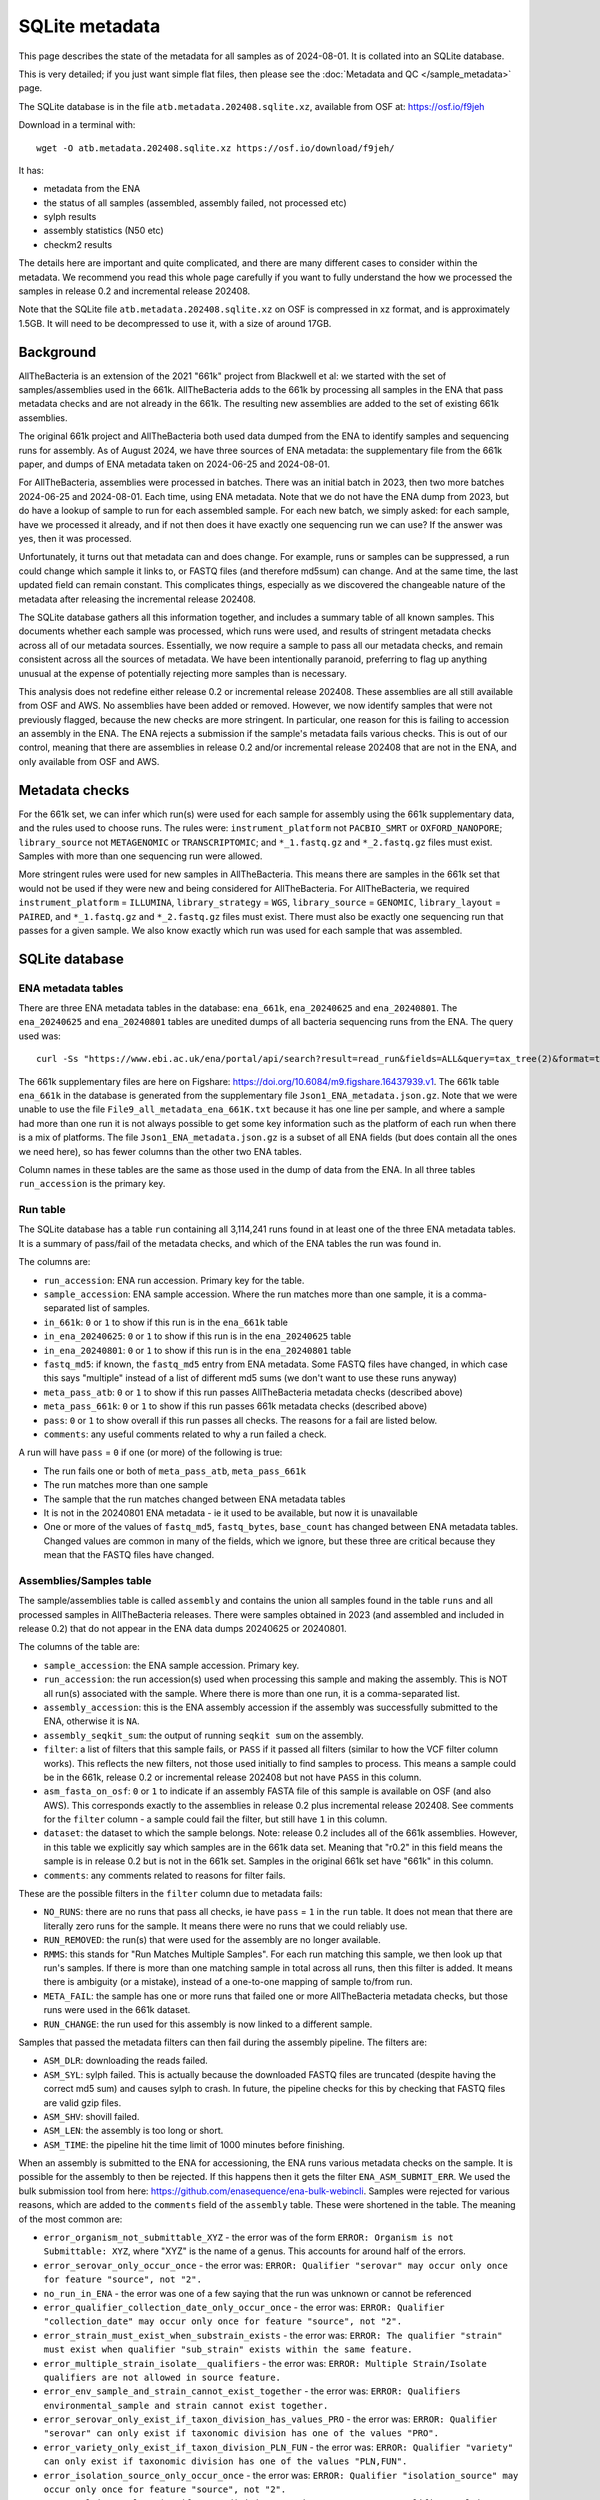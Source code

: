 SQLite metadata
===============

This page describes the state of the metadata for all samples as of
2024-08-01.  It is collated into an SQLite database.

This is very detailed; if you just want simple flat files, then
please see the :doc:`Metadata and QC </sample_metadata>` page.

The SQLite database is in the file
``atb.metadata.202408.sqlite.xz``, available from OSF at:
https://osf.io/f9jeh

Download in a terminal with::

    wget -O atb.metadata.202408.sqlite.xz https://osf.io/download/f9jeh/


It has:

* metadata from the ENA
* the status of all samples (assembled, assembly failed, not processed etc)
* sylph results
* assembly statistics (N50 etc)
* checkm2 results

The details here are important and quite complicated, and there are
many different cases to consider within the metadata.
We recommend you read this whole page carefully
if you want to fully understand the how we processed the samples in
release 0.2 and incremental release 202408.

Note that the SQLite file ``atb.metadata.202408.sqlite.xz`` on OSF is compressed
in xz format, and is approximately 1.5GB.
It will need to be decompressed to use it, with a size of around 17GB.


Background
----------

AllTheBacteria is an extension of the 2021 "661k" project from Blackwell et al:
we started with the set of samples/assemblies used in the 661k.
AllTheBacteria adds to the 661k
by processing all samples in the ENA that pass metadata checks and are not
already in the 661k. The resulting new assemblies are added to the
set of existing 661k assemblies.

The original 661k project and AllTheBacteria both used data dumped from
the ENA to identify samples and sequencing runs for assembly.
As of August 2024, we have three sources of ENA metadata: the supplementary
file from the 661k paper, and dumps of ENA metadata taken on
2024-06-25 and 2024-08-01.

For AllTheBacteria, assemblies were processed in batches. There was an initial
batch in 2023, then two more batches 2024-06-25 and 2024-08-01. Each time, using
ENA metadata. Note that we do not have the ENA dump from
2023, but do have a lookup of sample to run for each assembled sample.
For each new batch, we simply asked: for each sample, have we processed it
already, and if not then does it have exactly one sequencing run we can use?
If the answer was yes, then it was processed.

Unfortunately, it turns out that metadata can and does change.
For example, runs or samples can be suppressed, a run could change which
sample it links to, or FASTQ files (and therefore md5sum) can change.
And at the same time, the last updated field can remain constant.
This complicates things, especially
as we discovered the changeable nature of the metadata
after releasing the incremental release 202408.

The SQLite database gathers all this information together, and includes
a summary table of all known samples. This documents whether each
sample was processed, which runs were used, and results of stringent
metadata checks across all of our metadata sources. Essentially, we now
require a sample to pass all our metadata checks, and
remain consistent across all the sources of metadata.
We have been intentionally paranoid, preferring to flag up anything unusual
at the expense of potentially rejecting  more samples than is necessary.

This analysis does not redefine either release 0.2 or incremental release
202408. These assemblies are all still available from OSF and AWS. No
assemblies have been added or removed. However, we now
identify samples that were not previously flagged, because
the new checks are more stringent. In particular, one reason for this is
failing to accession an assembly in the ENA. The ENA rejects a submission
if the sample's metadata fails various checks. This is out of our control,
meaning that there are assemblies in release 0.2 and/or
incremental release 202408 that are not in the ENA, and only available from
OSF and AWS.


Metadata checks
---------------

For the 661k set, we can infer which run(s) were used for each sample for
assembly using the 661k supplementary data, and the rules used to choose
runs. The rules were: ``instrument_platform`` not ``PACBIO_SMRT`` or
``OXFORD_NANOPORE``; ``library_source`` not ``METAGENOMIC`` or
``TRANSCRIPTOMIC``; and ``*_1.fastq.gz`` and ``*_2.fastq.gz`` files must
exist. Samples with more than one sequencing run were allowed.

More stringent rules were used for new samples in AllTheBacteria.
This means there are samples in the 661k set that would not be used if they
were new and being considered for AllTheBacteria.
For AllTheBacteria, we required ``instrument_platform`` = ``ILLUMINA``,
``library_strategy`` = ``WGS``, ``library_source`` = ``GENOMIC``,
``library_layout`` = ``PAIRED``, and ``*_1.fastq.gz`` and ``*_2.fastq.gz``
files must exist. There must also be exactly one sequencing run that
passes for a given sample.
We also know exactly which run was used for each sample that was assembled.


SQLite database
---------------

ENA metadata tables
^^^^^^^^^^^^^^^^^^^

There are three ENA metadata tables in the database: ``ena_661k``,
``ena_20240625`` and ``ena_20240801``.
The ``ena_20240625`` and ``ena_20240801`` tables are unedited dumps
of all bacteria sequencing runs from the ENA. The query used was::

    curl -Ss "https://www.ebi.ac.uk/ena/portal/api/search?result=read_run&fields=ALL&query=tax_tree(2)&format=tsv"


The 661k supplementary files are here on Figshare:
https://doi.org/10.6084/m9.figshare.16437939.v1.
The 661k table ``ena_661k`` in the database is generated from the supplementary
file ``Json1_ENA_metadata.json.gz``.
Note that we were unable to use the file ``File9_all_metadata_ena_661K.txt``
because it has one line per sample, and where a sample had more than
one run it is not always possible to get some key information such as the
platform of each run when there is a mix of platforms.
The file ``Json1_ENA_metadata.json.gz`` is a subset of all ENA fields (but
does contain all the ones we need here), so has fewer columns than the
other two ENA tables.

Column names in these tables are the same as those used in the dump
of data from the ENA. In all three tables ``run_accession`` is the primary
key.


Run table
^^^^^^^^^

The SQLite database has a table ``run`` containing
all 3,114,241 runs found in at least one of
the three ENA metadata tables.
It is a summary of pass/fail of the metadata checks, and which of the
ENA tables the run was found in.

The columns are:

* ``run_accession``: ENA run accession. Primary key for the table.
* ``sample_accession``: ENA sample accession. Where the run matches more than
  one sample, it is a comma-separated list of samples.
* ``in_661k``: ``0`` or ``1`` to show if this run is in the ``ena_661k`` table
* ``in_ena_20240625``: ``0`` or ``1`` to show if this run is in the ``ena_20240625``
  table
* ``in_ena_20240801``: ``0`` or ``1`` to show if this run is in the ``ena_20240801``
  table
* ``fastq_md5``: if known, the ``fastq_md5`` entry from ENA metadata. Some FASTQ
  files have changed, in which case this says "multiple" instead of a list of
  different md5 sums (we don't want to use these runs anyway)
* ``meta_pass_atb``: ``0`` or ``1`` to show if this run passes AllTheBacteria
  metadata checks (described above)
* ``meta_pass_661k``: ``0`` or ``1`` to show if this run passes 661k metadata
  checks (described above)
* ``pass``: ``0`` or ``1`` to show overall if this run passes all checks. The
  reasons for a fail are listed below.
* ``comments``: any useful comments related to why a run failed a check.


A run will have ``pass`` = ``0`` if one (or more) of the following is true:

* The run fails one or both of ``meta_pass_atb``, ``meta_pass_661k``
* The run matches more than one sample
* The sample that the run matches changed between ENA metadata tables
* It is not in the 20240801 ENA metadata - ie it used to be available, but
  now it is unavailable
* One or more of the values of ``fastq_md5``, ``fastq_bytes``, ``base_count``
  has changed between ENA metadata tables. Changed values are common in many
  of the fields, which we ignore, but these three are critical because they
  mean that the FASTQ files have changed.


Assemblies/Samples table
^^^^^^^^^^^^^^^^^^^^^^^^

The sample/assemblies table is called ``assembly`` and
contains the union all samples found in the table ``runs`` and all
processed samples in AllTheBacteria releases.
There were samples obtained in 2023 (and assembled and included in release 0.2)
that do not appear in the ENA data dumps 20240625 or 20240801.

The columns of the table are:

* ``sample_accession``: the ENA sample accession. Primary key.
* ``run_accession``: the run accession(s) used when processing this sample and
  making the assembly. This is NOT all run(s) associated with the sample.
  Where there is more than one run, it is a comma-separated list.
* ``assembly_accession``: this is the ENA assembly accession if the assembly
  was successfully submitted to the ENA, otherwise it is ``NA``.
* ``assembly_seqkit_sum``: the output of running ``seqkit sum`` on the
  assembly.
* ``filter``: a list of filters that this sample fails, or ``PASS`` if it passed
  all filters (similar to how the VCF filter column works). This reflects the
  new filters, not those used initially to find samples to process. This means
  a sample could be in the 661k, release 0.2 or incremental release 202408
  but not have ``PASS`` in this column.
* ``asm_fasta_on_osf``: ``0`` or ``1`` to indicate if an assembly FASTA file
  of this sample is available on OSF (and also AWS).
  This corresponds exactly to the assemblies in
  release 0.2 plus incremental release 202408. See comments for the ``filter``
  column - a sample could fail the filter, but still have ``1`` in this column.
* ``dataset``: the dataset to which the sample belongs.
  Note: release 0.2 includes all of the 661k assemblies.
  However, in this table we explicitly say
  which samples are in the 661k data set. Meaning that "r0.2" in this field
  means the sample is in release 0.2 but is not in the 661k set. Samples in the
  original 661k set have "661k" in this column.
* ``comments``: any comments related to reasons for filter fails.


These are the possible filters in the ``filter`` column due to metadata fails:

* ``NO_RUNS``: there are no runs that pass all checks, ie have ``pass`` = ``1``
  in the ``run`` table. It does not mean that there are literally zero
  runs for the sample. It means there were no runs that we could reliably use.
* ``RUN_REMOVED``: the run(s) that were used for the assembly are no longer
  available.
* ``RMMS``: this stands for "Run Matches Multiple Samples". For each run
  matching this sample, we then look up that run's samples. If there is
  more than one matching sample in total across all runs, then
  this filter is added. It means there is ambiguity (or a mistake), instead
  of a one-to-one mapping of sample to/from run.
* ``META_FAIL``: the sample has one or more runs that failed one or more
  AllTheBacteria metadata checks, but those runs were used in the 661k dataset.
* ``RUN_CHANGE``: the run used for this assembly is now linked to a different
  sample.

Samples that passed the metadata filters can then fail during the assembly
pipeline. The filters are:

* ``ASM_DLR``: downloading the reads failed.
* ``ASM_SYL``: sylph failed. This is actually because the downloaded
  FASTQ files are truncated (despite having the correct md5 sum) and causes
  sylph to crash. In future, the pipeline checks for this by checking that
  FASTQ files are valid gzip files.
* ``ASM_SHV``: shovill failed.
* ``ASM_LEN``: the assembly is too long or short.
* ``ASM_TIME``: the pipeline hit the time limit of 1000 minutes before
  finishing.

When an assembly is submitted to the ENA for accessioning, the ENA runs
various metadata checks on the sample. It is possible for the assembly
to then be rejected. If this happens then it gets the filter
``ENA_ASM_SUBMIT_ERR``. We used the bulk submission tool from here:
https://github.com/enasequence/ena-bulk-webincli. Samples were rejected
for various reasons, which are added to the ``comments`` field of the
``assembly`` table. These were shortened in the table. The meaning of
the most common are:

* ``error_organism_not_submittable_XYZ`` - the error was of the form ``ERROR: Organism is not Submittable: XYZ``, where "XYZ" is the name of a genus. This accounts for
  around half of the errors.
* ``error_serovar_only_occur_once`` - the error was: ``ERROR: Qualifier "serovar" may occur only once for feature "source", not "2".``
*  ``no_run_in_ENA`` - the error was one of a few saying that the run was unknown or cannot be referenced
* ``error_qualifier_collection_date_only_occur_once`` - the error was: ``ERROR: Qualifier "collection_date" may occur only once for feature "source", not "2".``
* ``error_strain_must_exist_when_substrain_exists`` - the error was: ``ERROR: The qualifier "strain" must exist when qualifier "sub_strain" exists within the same feature.``
* ``error_multiple_strain_isolate__qualifiers`` - the error was: ``ERROR: Multiple Strain/Isolate qualifiers are not allowed in source feature.``
* ``error_env_sample_and_strain_cannot_exist_together`` - the error was: ``ERROR: Qualifiers environmental_sample and strain cannot exist together.``
* ``error_serovar_only_exist_if_taxon_division_has_values_PRO`` - the error was: ``ERROR: Qualifier "serovar" can only exist if taxonomic division has one of the values "PRO".``
* ``error_variety_only_exist_if_taxon_division_PLN_FUN`` - the error was: ``ERROR: Qualifier "variety" can only exist if taxonomic division has one of the values "PLN,FUN".``
* ``error_isolation_source_only_occur_once`` - the error was: ``ERROR: Qualifier "isolation_source" may occur only once for feature "source", not "2".``
* ``error_cultivar_only_exist_if_taxon_division_PLN`` - the error was: ``ERROR: Qualifier "cultivar" can only exist if taxonomic division has one of the values "PLN".``


There is also the filter ``NOT_PROCESSED``, which is for samples that
are not in release 0.2 or incremental release 202408.
There are some samples that do pass all the metadata checks, but were not
processed. These will be processed in a future release of AllTheBacteria.
The main reason is that we discovered a bug in the Python script that parses
the ENA TSV file, causing it to silently skip over a few hundred
records. If you are using Python's ``csv.DictReader`` to parse the file,
then use the options ``quotechar=None`` and  ``quoting=csv.QUOTE_NONE`` to
avoid this bug.



Sylph table
^^^^^^^^^^^

The table ``sylph`` has all sylph results from all runs of sylph that
produced an output.  Sequencing runs that had no sylph matches are not in
this table.  This table includes sequencing runs that have since been
suppressed/removed from the ENA.

The columns in this table are directly from the sylph output, except:

* The ``Sample_file`` column is replaced with the INSDC accession column ``run_accession``
* An extra column ``Species`` is added, which is a species call from the
  ``Genome_file`` column, using GTDB species names.


Assembly statistics table
^^^^^^^^^^^^^^^^^^^^^^^^^

The results of running ``assembly-stats``
(from https://github.com/sanger-pathogens/assembly-stats) on all assemblies
are in the table ``assembly_stats``.

The columns in this table are taken directly from ``assembly-stats`` output,
except the ``filename`` column is replaced with ``sample_accession``, which
is the primary key for the table.


Checkm2 table
^^^^^^^^^^^^^

The table ``checkm2`` has results of running checkm2 on the assemblies.
The columns in the output file are the original output from checkm2 but
with the first ``Name`` column replaced with ``sample_accession``, which is
the primary key for the table.
There is also an extra column
``Additional_Notes`` that contains the reason for any failed runs, in
which case all fields except for ``sample_accession`` and ``Additional_notes``
are ``null``.


Example SQLite queries
----------------------

Get all samples that have an assembly on OSF/AWS, ie this is
release 0.2 (which includes 661k) and incremental release 202408::

    SELECT * FROM assembly WHERE asm_fasta_on_osf=1;


Get the sample and ENA assembly accessions of all samples in incremental
release 202408 that have an ENA accession::

    SELECT sample_accession,assembly_accession
    FROM assembly
    WHERE dataset="Incr_release.202408" AND assembly_accession !="NA";


Get all samples with an assembly on OSF/AWS that are longer than 1Mbp and
with checkm2 completeness more than 99%::

    SELECT assembly.sample_accession, assembly.dataset, assembly_stats.total_length, assembly_stats.N50
    FROM assembly JOIN assembly_stats ON assembly.sample_accession = assembly_stats.sample_accession
    WHERE assembly_stats.N50 > 1000000 AND assembly.asm_fasta_on_osf=1;


Get the assembly info and ENA 20240801 metadata for sample SAMN02391170::

    SELECT * FROM assembly
    JOIN ena_20240801 ON assembly.sample_accession = ena_20240801.sample_accession
    WHERE assembly.sample_accession = "SAMN02391170";


In a terminal (not SQLite prompt), dump the assembly table to a tab-delimited
file::

    sqlite3 -header atb.metadata.202408.sqlite -cmd '.mode tabs' 'select * from assembly' > assembly.tsv

